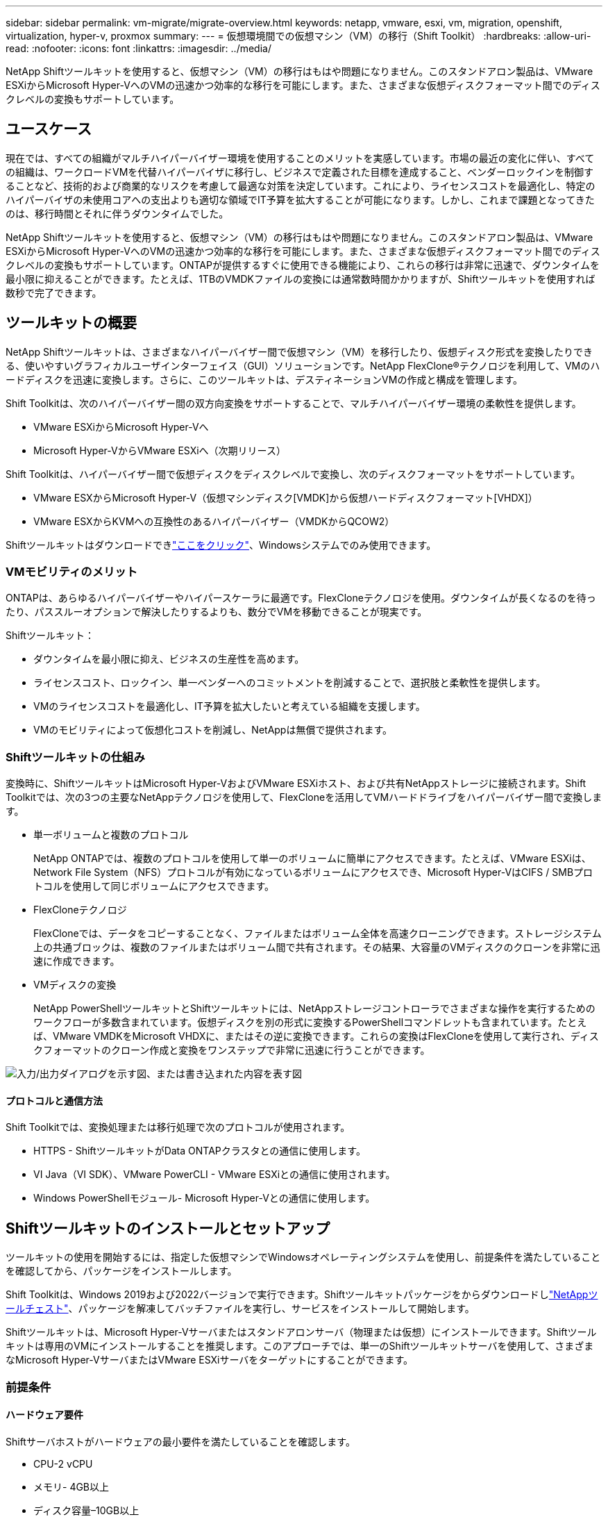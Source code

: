 ---
sidebar: sidebar 
permalink: vm-migrate/migrate-overview.html 
keywords: netapp, vmware, esxi, vm, migration, openshift, virtualization, hyper-v, proxmox 
summary:  
---
= 仮想環境間での仮想マシン（VM）の移行（Shift Toolkit）
:hardbreaks:
:allow-uri-read: 
:nofooter: 
:icons: font
:linkattrs: 
:imagesdir: ../media/


[role="lead"]
NetApp Shiftツールキットを使用すると、仮想マシン（VM）の移行はもはや問題になりません。このスタンドアロン製品は、VMware ESXiからMicrosoft Hyper-VへのVMの迅速かつ効率的な移行を可能にします。また、さまざまな仮想ディスクフォーマット間でのディスクレベルの変換もサポートしています。



== ユースケース

現在では、すべての組織がマルチハイパーバイザー環境を使用することのメリットを実感しています。市場の最近の変化に伴い、すべての組織は、ワークロードVMを代替ハイパーバイザに移行し、ビジネスで定義された目標を達成すること、ベンダーロックインを制御することなど、技術的および商業的なリスクを考慮して最適な対策を決定しています。これにより、ライセンスコストを最適化し、特定のハイパーバイザの未使用コアへの支出よりも適切な領域でIT予算を拡大することが可能になります。しかし、これまで課題となってきたのは、移行時間とそれに伴うダウンタイムでした。

NetApp Shiftツールキットを使用すると、仮想マシン（VM）の移行はもはや問題になりません。このスタンドアロン製品は、VMware ESXiからMicrosoft Hyper-VへのVMの迅速かつ効率的な移行を可能にします。また、さまざまな仮想ディスクフォーマット間でのディスクレベルの変換もサポートしています。ONTAPが提供するすぐに使用できる機能により、これらの移行は非常に迅速で、ダウンタイムを最小限に抑えることができます。たとえば、1TBのVMDKファイルの変換には通常数時間かかりますが、Shiftツールキットを使用すれば数秒で完了できます。



== ツールキットの概要

NetApp Shiftツールキットは、さまざまなハイパーバイザー間で仮想マシン（VM）を移行したり、仮想ディスク形式を変換したりできる、使いやすいグラフィカルユーザインターフェイス（GUI）ソリューションです。NetApp FlexClone®テクノロジを利用して、VMのハードディスクを迅速に変換します。さらに、このツールキットは、デスティネーションVMの作成と構成を管理します。

Shift Toolkitは、次のハイパーバイザー間の双方向変換をサポートすることで、マルチハイパーバイザー環境の柔軟性を提供します。

* VMware ESXiからMicrosoft Hyper-Vへ
* Microsoft Hyper-VからVMware ESXiへ（次期リリース）


Shift Toolkitは、ハイパーバイザー間で仮想ディスクをディスクレベルで変換し、次のディスクフォーマットをサポートしています。

* VMware ESXからMicrosoft Hyper-V（仮想マシンディスク[VMDK]から仮想ハードディスクフォーマット[VHDX]）
* VMware ESXからKVMへの互換性のあるハイパーバイザー（VMDKからQCOW2）


Shiftツールキットはダウンロードできlink:https://mysupport.netapp.com/site/tools/tool-eula/netapp-shift-toolkit["ここをクリック"]、Windowsシステムでのみ使用できます。



=== VMモビリティのメリット

ONTAPは、あらゆるハイパーバイザーやハイパースケーラに最適です。FlexCloneテクノロジを使用。ダウンタイムが長くなるのを待ったり、パススルーオプションで解決したりするよりも、数分でVMを移動できることが現実です。

Shiftツールキット：

* ダウンタイムを最小限に抑え、ビジネスの生産性を高めます。
* ライセンスコスト、ロックイン、単一ベンダーへのコミットメントを削減することで、選択肢と柔軟性を提供します。
* VMのライセンスコストを最適化し、IT予算を拡大したいと考えている組織を支援します。
* VMのモビリティによって仮想化コストを削減し、NetAppは無償で提供されます。




=== Shiftツールキットの仕組み

変換時に、ShiftツールキットはMicrosoft Hyper-VおよびVMware ESXiホスト、および共有NetAppストレージに接続されます。Shift Toolkitでは、次の3つの主要なNetAppテクノロジを使用して、FlexCloneを活用してVMハードドライブをハイパーバイザー間で変換します。

* 単一ボリュームと複数のプロトコル
+
NetApp ONTAPでは、複数のプロトコルを使用して単一のボリュームに簡単にアクセスできます。たとえば、VMware ESXiは、Network File System（NFS）プロトコルが有効になっているボリュームにアクセスでき、Microsoft Hyper-VはCIFS / SMBプロトコルを使用して同じボリュームにアクセスできます。

* FlexCloneテクノロジ
+
FlexCloneでは、データをコピーすることなく、ファイルまたはボリューム全体を高速クローニングできます。ストレージシステム上の共通ブロックは、複数のファイルまたはボリューム間で共有されます。その結果、大容量のVMディスクのクローンを非常に迅速に作成できます。

* VMディスクの変換
+
NetApp PowerShellツールキットとShiftツールキットには、NetAppストレージコントローラでさまざまな操作を実行するためのワークフローが多数含まれています。仮想ディスクを別の形式に変換するPowerShellコマンドレットも含まれています。たとえば、VMware VMDKをMicrosoft VHDXに、またはその逆に変換できます。これらの変換はFlexCloneを使用して実行され、ディスクフォーマットのクローン作成と変換をワンステップで非常に迅速に行うことができます。



image:shift-toolkit-image1.png["入力/出力ダイアログを示す図、または書き込まれた内容を表す図"]



==== プロトコルと通信方法

Shift Toolkitでは、変換処理または移行処理で次のプロトコルが使用されます。

* HTTPS - ShiftツールキットがData ONTAPクラスタとの通信に使用します。
* VI Java（VI SDK）、VMware PowerCLI - VMware ESXiとの通信に使用されます。
* Windows PowerShellモジュール- Microsoft Hyper-Vとの通信に使用します。




== Shiftツールキットのインストールとセットアップ

ツールキットの使用を開始するには、指定した仮想マシンでWindowsオペレーティングシステムを使用し、前提条件を満たしていることを確認してから、パッケージをインストールします。

Shift Toolkitは、Windows 2019および2022バージョンで実行できます。Shiftツールキットパッケージをからダウンロードしlink:https://mysupport.netapp.com/site/tools/tool-eula/netapp-shift-toolkit["NetAppツールチェスト"]、パッケージを解凍してバッチファイルを実行し、サービスをインストールして開始します。

Shiftツールキットは、Microsoft Hyper-Vサーバまたはスタンドアロンサーバ（物理または仮想）にインストールできます。Shiftツールキットは専用のVMにインストールすることを推奨します。このアプローチでは、単一のShiftツールキットサーバを使用して、さまざまなMicrosoft Hyper-VサーバまたはVMware ESXiサーバをターゲットにすることができます。



=== 前提条件



==== ハードウェア要件

Shiftサーバホストがハードウェアの最小要件を満たしていることを確認します。

* CPU-2 vCPU
* メモリ- 4GB以上
* ディスク容量–10GB以上




==== 接続要件

* Shiftツールキットが環境内のすべてのコンポーネントと適切に連携できるように、ハイパーバイザーとストレージの環境が設定されていることを確認してください。
* Shiftツールキットは、Microsoft Hyper-VサーバまたはスタンドアロンのWindowsサーバ（物理または仮想）にインストールできます。
* Shiftサーバ、Data ONTAP CIFSサーバ、Hyper-Vサーバ、およびゲストオペレーティングシステムは、同じWindowsドメインに属している必要があります。
* CIFS用とNFS用の複数のLIFは、VMの変換時にStorage Virtual Machineで使用できます。Hyper-VサーバおよびESXiホストは、これらのLIFのIPアドレスでStorage Virtual Machine（SVM）にアクセスします。
* CIFS操作の場合は、WindowsドメインコントローラとNetAppストレージコントローラの時間設定が同期されている必要があります。




=== 新しいSVMの作成（推奨）

Storage vMotionを使用して、移行または変換するVMを指定した新しいData ONTAP Storage Virtual Machine（SVM）に移動します。本番環境のSVMでVMが変換されないように、VM用に新しいSVMを設定することを推奨します。ONTAP CLIまたはSystem Managerを使用して、新しいSVMを作成します。

以下の手順に従って、link:https://mysupport.netapp.com/site/tools/tool-eula/netapp-shift-toolkit["リンク"]NFSプロトコルとSMBプロトコルの両方を許可する新しいSVMをプロビジョニングします。

ESXからHyper-Vへの変換では、CIFS共有の完全修飾パス名（コントローラのCIFS qtree）をデスティネーションパスとして指定します。

注：新しいSVMを作成して、Shiftツールキットの要件を満たしていることを確認することを推奨します。業務の中断を招く可能性がある方法で本番用SVMを変更する必要はありません。注：デスティネーションパスは、ソースVMの同じボリューム上にある必要があります。注：Shiftツールキットでは、NAS環境（NFS）にあるVMの変換のみがサポートされます。SAN環境（LUN）にあるVMの変換はサポートされません。



==== サポートされているオペレーティングシステム

ゲストオペレーティングシステムでサポートされているバージョンのWindowsとLinuxが変換に使用されていること、およびShiftツールキットがONTAPのバージョンをサポートしていることを確認します。

*サポートされているVMゲストOS *

VM変換のゲストオペレーティングシステムとしてサポートされるWindowsのバージョンは次のとおりです。

* Windows Server 2016
* Windows Server 2019
* Windows Server 2022


VMを変換するゲストオペレーティングシステムとしてサポートされるLinuxのバージョンは次のとおりです。

* Red Hat Enterprise Linux 6.7以降
* Red Hat Enterprise Linux 7.2以降
* Red Hat Enterprise Linux 8.x
* Red Hat Enterprise Linux 9.x
* Ubuntu 2018.
* Ubuntu 2022.
* Ubuntu 2024.
* Debian 10
* Debian 11
* Debian 12



NOTE: CentOS Linux/RedHat for Red Hat Enterprise Linux 5はサポートされていません。

*サポートされているONTAPのバージョン*

Shift Toolkitは、ONTAP 9.14.1以降を実行しているプラットフォームをサポートします。



=== インストール

. をダウンロードします。link:https://mysupport.netapp.com/site/tools/tool-eula/netapp-shift-toolkit["Shiftツールキットパッケージ"]
+
image:shift-toolkit-image2.png["入力/出力ダイアログを示す図、または書き込まれた内容を表す図"]

. 指定したフォルダにパッケージを展開します。
+
image:shift-toolkit-image3.png["入力/出力ダイアログを示す図、または書き込まれた内容を表す図"]

. Shift Toolkitパッケージを実行するには、* install * batch fileをクリックします。
+
image:shift-toolkit-image4.png["入力/出力ダイアログを示す図、または書き込まれた内容を表す図"]

. インストーラがインストールプロセスを開始します。コマンドプロンプトが開き、MongoDB、Windows PowerShell 7、NetApp ONTAP PowerShell Toolkit、Windows PowerShell用Hyper-Vモジュール、vmware.powerCLIパッケージ、javaなどの前提条件がすべてパッケージに含まれています。
+
image:shift-toolkit-image5.png["入力/出力ダイアログを示す図、または書き込まれた内容を表す図"]

. その後、対話型プロンプトでCredSSPが有効になります。Yを押して続行します。
+
image:shift-toolkit-image6.png["入力/出力ダイアログを示す図、または書き込まれた内容を表す図"]

. CredSSPを有効にすると、インストーラはJavaパッケージをインストールします（qcow変換に必要）。
+
image:shift-toolkit-image7.png["入力/出力ダイアログを示す図、または書き込まれた内容を表す図"]

. 完了すると、Shift Toolkit UIへのアクセスに使用するIPアドレスの入力を求めるプロンプトが表示されます。
+
image:shift-toolkit-image8.png["入力/出力ダイアログを示す図、または書き込まれた内容を表す図"]

. 完了したら、「Press any key to continue」と入力してコマンドプロンプトを閉じます。
+
image:shift-toolkit-image9.png["入力/出力ダイアログを示す図、または書き込まれた内容を表す図"]




NOTE: インストールには8～10分かかることがあります。



=== GUIを使用した手順



==== Run Shiftツールキット

* ブラウザを使用して、と入力してShiftツールキットUIにアクセスします `http://<IP address specified during installation>:3001`。
* 次のデフォルトクレデンシャルを使用してUIにアクセスします。Username：admin Password：admin



NOTE: adminクレデンシャルは、[Change Password]オプションを使用して変更できます。

image:shift-toolkit-image10.png["入力/出力ダイアログを示す図、または書き込まれた内容を表す図"]

[Accept and Continue]をクリックして、法的EULAに同意します。

image:shift-toolkit-image11.png["入力/出力ダイアログを示す図、または書き込まれた内容を表す図"]



==== Shiftツールキットの設定

ストレージとソースハイパーバイザーとデスティネーションハイパーバイザーの両方への接続を適切に設定したら、FlexClone機能を活用して、仮想マシンVMDKの移行または適切な形式への変換を自動化するためのShiftツールキットの設定を開始します。



===== サイトの追加

最初に、ソースvCenterを検出して追加し、次にターゲットHyper-Vの詳細（ハイパーバイザーとストレージの両方）をShiftツールキットに追加します。サポートされているブラウザでShiftツールキットを開き、デフォルトのユーザー名とパスワード（admin/admin）とAdd Sitesを使用します。

image:shift-toolkit-image12.png["入力/出力ダイアログを示す図、または書き込まれた内容を表す図"]


NOTE: [検出]オプションを使用してサイトを追加することもできます。

次のプラットフォームを追加します。

* 出典 *

* ソースサイトの詳細
+
** Site Name：サイトの名前を指定します。
** ハイパーバイザー–ソースとしてVMwareを選択します（プレビュー時に選択可能なオプションのみ）。
** [サイトの場所]–デフォルトオプションを選択します。
** コネクタ（Connector）-デフォルトの選択を選択します。
** ストレージタイプ–デフォルトオプションを選択します。




入力したら、[続行]をクリックします。

image:shift-toolkit-image13.png["入力/出力ダイアログを示す図、または書き込まれた内容を表す図"]

* ソースのvCenter
+
** Endpoint - vCenter ServerのIPアドレスまたはFQDNを入力します。
** Username - vCenterにアクセスするためのユーザ名（UPN形式：username@domain.com）
** vCenter Password–リソースのインベントリを実行するためにvCenterにアクセスするためのパスワード。
** vCenter SSL Thumbprint（オプション）




[Accept Self Signed Certificate]を選択し、[Continue]をクリックします。

image:shift-toolkit-image14.png["入力/出力ダイアログを示す図、または書き込まれた内容を表す図"]

* ONTAPストレージシステムのクレデンシャル


image:shift-toolkit-image15.png["入力/出力ダイアログを示す図、または書き込まれた内容を表す図"]

Shiftツールキットを追加すると、自動検出が実行され、VMと関連するメタデータ情報が表示されます。Shiftツールキットは、VMで使用されているネットワークとポートグループを自動的に検出し、それらを入力します。

image:shift-toolkit-image16.png["入力/出力ダイアログを示す図、または書き込まれた内容を表す図"]

特定のvCenterのデータを表示するには、ダッシュボードに移動し、該当するサイト名の[View VM List]をクリックします。VMインベントリとVM属性がページに表示されます。

image:shift-toolkit-image17.png["入力/出力ダイアログを示す図、または書き込まれた内容を表す図"]


NOTE: VMインベントリは24時間ごとに更新されます。


NOTE: ShiftツールキットはESXiバージョン7.0以降をサポート

次の手順では、デスティネーションハイパーバイザーを追加します。

* 目的地 *

image:shift-toolkit-image18.png["入力/出力ダイアログを示す図、または書き込まれた内容を表す図"]

* デスティネーションサイトの詳細
+
** Site Name：サイトの名前を指定します。
** ハイパーバイザー–ターゲットとしてHyper-VまたはKVMを選択します。
** [サイトの場所]–デフォルトオプションを選択します。
** コネクタ（Connector）-デフォルトの選択を選択します。




入力したら、[続行]をクリックします。

image:shift-toolkit-image19.png["入力/出力ダイアログを示す図、または書き込まれた内容を表す図"]

ハイパーバイザーの選択に基づいて、必要な詳細を入力します。

* デスティネーションHyper-Vの詳細
+
** Hyper-VスタンドアロンまたはフェイルオーバークラスタマネージャのIPアドレスまたはFQDN
** Username - Hyper-Vにアクセスするためのユーザ名（UPN形式：username@domain.com）Password–リソースのインベントリを実行するためにHyper-Vにアクセスするためのパスワード。




image:shift-toolkit-image20.png["入力/出力ダイアログを示す図、または書き込まれた内容を表す図"]

完了したら、[続行]をクリックします


NOTE: Shift Toolkitは、現在のリリースではSystem Centerと直接通信しません。


NOTE: 現在のリリースでは、仮想マシンのエンドツーエンドの移行はHyper-Vでのみサポートされています。


NOTE: 現在のリリースでは、KVMをデスティネーションとしてサポートされるワークフローはVMDKからqcow2への変換のみです。そのため、ドロップダウンから[KVM]を選択した場合、ハイパーバイザーの詳細は必要ありません。qcow2ディスクは、KVMバージョンでの仮想マシンのプロビジョニングに使用できます。

* ONTAPストレージシステム*

image:shift-toolkit-image21.png["入力/出力ダイアログを示す図、または書き込まれた内容を表す図"]


NOTE: ソースとデスティネーションのストレージシステムは、ボリュームレベルで行われるディスクフォーマット変換と同じである必要があります。

image:shift-toolkit-image22.png["入力/出力ダイアログを示す図、または書き込まれた内容を表す図"]

次の手順では、必要なVMを移行グループにリソースグループとしてグループ化します。



==== リソースのグループ化

プラットフォームを追加したら、移行または変換するVMをリソースグループにグループ化します。Shift Toolkitリソースグループを使用すると、依存するVMのセットを、ブート順序、ブート遅延、およびリカバリ時に実行できるオプションのアプリケーション検証を含む論理グループにグループ化できます。

リソースグループの作成を開始するには、[Create New Resource Group]メニュー項目をクリックします。

. リソースグループにアクセスし、[Create New Resource Group]をクリックします。
+
image:shift-toolkit-image23.png["入力/出力ダイアログを示す図、または書き込まれた内容を表す図"]

. [New resource group]で、ドロップダウンからソースサイトを選択し、[Create]をクリックします。
. リソースグループの詳細を指定し、ワークフローを選択します。ワークフローには2つのオプションがあります
+
.. クローンベースの移行–VMをソースハイパーバイザーからデスティネーションハイパーバイザーにエンドツーエンドで移行します。
.. クローンベースの変換–ディスクフォーマットを選択したハイパーバイザータイプに変換します。
+
image:shift-toolkit-image24.png["入力/出力ダイアログを示す図、または書き込まれた内容を表す図"]



. [Continue]をクリックします。
. 検索オプションを使用して適切なVMを選択します。デフォルトのフィルタオプションは[Datastore]です。
+

NOTE: 変換前に、新しく作成したONTAP SVM上の指定したデータストアに変換または移行するVMを移動します。これにより、本番用NFSデータストアと指定したデータストアを分離して、仮想マシンのステージングに使用できるようになります。

+
image:shift-toolkit-image25.png["入力/出力ダイアログを示す図、または書き込まれた内容を表す図"]

. [Destination Site]、[Destination Hyper-V entry]、および[Datastore to qtree mapping]を選択して、マイグレーションの詳細を更新します。
+
image:shift-toolkit-image26.png["入力/出力ダイアログを示す図、または書き込まれた内容を表す図"]

+

NOTE: VMをESXからHyper-Vに変換するときは、デスティネーションパス（変換されたVMが格納されている場所）がqtreeに設定されていることを確認します。デスティネーションパスを適切なqtreeに設定します。

. 選択したすべてのVMのBoot Order（起動順序）とBoot delay（秒）を選択します。各仮想マシンを選択し、優先順位を設定して、パワーオンシーケンスの順序を設定します。3は、すべての仮想マシンのデフォルト値です。
+
オプションは次のとおりです。

+
1–最初にパワーオンする仮想マシン3 -デフォルト5 -最後にパワーオンする仮想マシン

+
image:shift-toolkit-image27.png["入力/出力ダイアログを示す図、または書き込まれた内容を表す図"]

. [Create Resource Group]をクリックします。
+
image:shift-toolkit-image28.png["入力/出力ダイアログを示す図、または書き込まれた内容を表す図"]





===== 青写真

仮想マシンを移行または変換するには、プランが必要です。ドロップダウンからソースとデスティネーションのハイパーバイザープラットフォームを選択し、このブループリントに含めるリソースグループと、アプリケーションの電源をオンにする方法のグループ（ドメインコントローラ、ティア1、ティア2など）を選択します。これらは、多くの場合、移行計画とも呼ばれます。ブループリントを定義するには、「ブループリント」タブに移動し、「新規ブループリントの作成」をクリックします。

ブループリントの作成を開始するには、「新規ブループリントの作成」をクリックします。

. Blueprintsにアクセスし、「Create New Blueprint」をクリックします。
+
image:shift-toolkit-image29.png["入力/出力ダイアログを示す図、または書き込まれた内容を表す図"]

. [New Blueprint]で、計画の名前を指定し、[Source Site]、[Associated VCenter]、[Destination Site]、および関連するHyper-Vハイパーバイザーを選択して、必要なホストマッピングを追加します。
. マッピングが完了したら、クラスタとホストのマッピングを選択します。
+
image:shift-toolkit-image30.png["入力/出力ダイアログを示す図、または書き込まれた内容を表す図"]

. [Resource Group Details]を選択し、[Continue]をクリックします。
+
image:shift-toolkit-image31.png["入力/出力ダイアログを示す図、または書き込まれた内容を表す図"]

. リソースグループの実行順序を設定します。このオプションを使用すると、複数のリソースグループが存在する場合の処理の順序を選択できます。
. 完了したら、適切な仮想スイッチへのネットワークマッピングを選択します。仮想スイッチは、Hyper-V内でプロビジョニング済みである必要があります。
+

NOTE: ネットワーク選択でサポートされるオプションは、仮想スイッチタイプ「External」のみです。

+

NOTE: ネットワークマッピングはGUIで使用できますが、Shiftツールキットは現在のリリースではIPアドレスの割り当てを実行しません。ただし、次のリリースでは、[Retain IP]オプションが選択可能になります。現在のリリースでは、[Do no configure Network]がデフォルトで選択されています。ディスクを変換してHyper-V側で仮想マシンを購入したら、VMウェア側の該当するポートグループとVLANに一致するようにネットワークスイッチを手動で割り当てます。

+
image:shift-toolkit-image32.png["入力/出力ダイアログを示す図、または書き込まれた内容を表す図"]

. 選択したVMに基づいて、ストレージマッピングが自動的に選択されます。注：仮想マシンを作成してSMB共有からパワーオンできるように、事前にqtreeをプロビジョニングし、必要な権限が割り当てられていることを確認してください。
. [VM details]で、各OSタイプのサービスアカウントの詳細を指定します。これは、仮想マシンに接続して、VMware Toolsの削除やIP構成の詳細のバックアップに必要な特定のスクリプトを作成および実行するために使用されます。
+
image:shift-toolkit-image33.png["入力/出力ダイアログを示す図、または書き込まれた内容を表す図"]

. 再度、[VM details]で[IP config]オプションを選択します。このリリースではIPアドレスの割り当てはサポートされていないため、デフォルトで[Do not configure]が選択されています。
. 次の手順はVMの構成です。
+
** 必要に応じて、VMのCPU / RAMパラメータのサイズを変更します。これは、サイズ変更に非常に役立ちます。
** Boot Order override：リソースグループ全体で選択したすべてのVMのBoot OrderとBoot Delay（秒）も変更します。これは、リソースグループのブート順序の選択時に選択した内容から変更が必要な場合に、ブート順序を変更するための追加オプションです。デフォルトでは、リソースグループの選択時に選択されたブート順序が使用されますが、この段階で変更を行うことができます。*パワーオン：ワークフローで仮想マシンをパワーオンしない場合は、このオプションをオフにします。デフォルトのオプションはonで、VMの電源がオンになります。
** VMwareツールの削除：Shiftツールキットは、変換前にVMwareツールを削除します。このオプションはデフォルトで選択されています。
** Generation：Shift Toolkitでは、次の経験則が使用され、デフォルトでは適切なOne-Gen1 >BIOSおよびGen2 >EFIが使用されます。このオプションは選択できません。
** Retain MAC：各VMのMACアドレスを保持して、MACに依存するアプリケーションのライセンスに関する課題を解決できます。このリリースではネットワークを変更できないため、このオプションは無効になっています。
** サービスアカウントオーバーライド:このオプションを使用すると、グローバルアカウントを使用できない場合に、別のサービスアカウントを指定できます。
+
image:shift-toolkit-image34.png["入力/出力ダイアログを示す図、または書き込まれた内容を表す図"]



. [Create Blueprint]をクリックします。




==== 移行

ブループリントが作成されたら、[Migrate]オプションを実行できます。移行オプションの実行中、Shift Toolkitは一連の手順を実行してディスクフォーマットを変換し、変換したディスクを使用してHyper-Vホスト上に仮想マシンを作成します。この手順はブループリントで定義されています。実行する手順の概要は次のとおりです。

* ブループリントのVMスナップショットをソースでトリガー
* ボリュームSnapshotをトリガー
* ネットワーク構成をクローニングし、すべてのVMに対してVMware Toolsを削除してVMを準備する
+
** OSタイプに基づいて、必要なHyper-Vドライバが<optional>に追加される





NOTE: 詳細については、「System Stucked in dracut after the migration of a RHEL VM to Hyper-V」を参照してください。

* ソースで保護グループ内のVMの電源をオフにする
* ブループリント内のすべてのVMの既存のスナップショットを削除する
* すべてのVMのVMDKをVHDx形式にクローニングして変換
* 保護グループ内のVMの電源をオンにする（ターゲットで）


Blueprintで指定した構成をそのまま使用して移行ワークフローをトリガーするには、[Migrate]をクリックします。

image:shift-toolkit-image35.png["入力/出力ダイアログを示す図、または書き込まれた内容を表す図"]

トリガーされると、準備段階が始まり、変換プロセスは上記の手順を実行します。


NOTE: 同じESXiソースから同じHyper-Vデスティネーションに対して並行して実行される変換は10個以下にすることを推奨します。

image:shift-toolkit-image36.png["入力/出力ダイアログを示す図、または書き込まれた内容を表す図"]

VMDKからVHDxへの変換は数秒で行われるため、追加コストがかかるすべてのオプションの中で、このアプローチが最も高速です。これは、移行中のVMのダウンタイムを削減するのにも役立ちます。

image:shift-toolkit-image37.png["入力/出力ダイアログを示す図、または書き込まれた内容を表す図"]

ジョブが完了すると、ブループリントのステータスが「移行完了」に変わります。

image:shift-toolkit-image38.png["入力/出力ダイアログを示す図、または書き込まれた内容を表す図"]

移行が完了したら、Hyper-V側のVMを検証します。以下のスクリーンショットは、ブループリントの作成時に指定したHyper-Vホスト上で実行されているVMを示しています。

image:shift-toolkit-image39.png["入力/出力ダイアログを示す図、または書き込まれた内容を表す図"]


NOTE: 変換後、OSディスクを除くすべてのVMディスクがオフラインになります。これは、VMware VMではNewDiskPolicyパラメータがデフォルトでofflineALLに設定されているためです。



==== 変換

クローンベースの変換オプションでは、仮想ディスクをハイパーバイザー間で次のディスクフォーマットに変換するだけです。

* VMware ESXからMicrosoft Hyper-Vへ（VMDKからVHDXへ）
* VMware ESXからRed Hat KVMへ（VMDKからQCOW2へ）




===== QCOW2形式への変換

NetApp Shiftツールキットを使用して仮想ディスクをQCOW2形式に変換するには、次の手順を実行します。

* ハイパーバイザーとしてHyper-VまたはKVMを指定して、デスティネーションサイトタイプを作成します。注：KVMのハイパーバイザーの詳細は必要ありません。
+
image:shift-toolkit-image40.png["入力/出力ダイアログを示す図、または書き込まれた内容を表す図"]

* ディスク変換が必要なVMを含むリソースグループを作成する
+
image:shift-toolkit-image41.png["入力/出力ダイアログを示す図、または書き込まれた内容を表す図"]

+
image:shift-toolkit-image42.png["入力/出力ダイアログを示す図、または書き込まれた内容を表す図"]

* 仮想ディスクをQCOW2形式に変換するブループリントを作成します。
+
image:shift-toolkit-image43.png["入力/出力ダイアログを示す図、または書き込まれた内容を表す図"]

+
image:shift-toolkit-image44.png["入力/出力ダイアログを示す図、または書き込まれた内容を表す図"]

* VMに必要なダウンタイムが発生したら、[Convert]を選択します。
+
image:shift-toolkit-image45.png["入力/出力ダイアログを示す図、または書き込まれた内容を表す図"]

* 変換処理では、各処理がVMおよび各ディスクに対して実行され、適切な形式が生成されます。
+
image:shift-toolkit-image46.png["入力/出力ダイアログを示す図、または書き込まれた内容を表す図"]

+
image:shift-toolkit-image47.png["入力/出力ダイアログを示す図、または書き込まれた内容を表す図"]

* 手動でVMを作成してディスクを接続し、変換したディスクを使用します。
+
image:shift-toolkit-image48.png["入力/出力ダイアログを示す図、または書き込まれた内容を表す図"]




NOTE: Shiftツールキットはディスク変換のみをサポートします。VMの変換はサポートされません。変換したディスクをVMで使用するには、VMを手動で作成し、ディスクをVMに接続する必要があります。


NOTE: Shift Toolkitでは、KVMハイパーバイザーのVMレベルの変換はサポートされません。ただし、KVMハイパーバイザーで使用される仮想ディスク形式であるQCOW2ディスク形式へのディスク変換はサポートされていません。



===== VHDX形式への変換

NetApp Shiftツールキットを使用して仮想ディスクをVHDX形式に変換するには、次の手順を実行します。

* ハイパーバイザーとしてHyper-VまたはKVMを指定して、デスティネーションサイトタイプを作成します。
+

NOTE: KVMの場合、ハイパーバイザーの詳細は必要ありません。

+
image:shift-toolkit-image49.png["入力/出力ダイアログを示す図、または書き込まれた内容を表す図"]

* ディスク変換が必要なVMを含むリソースグループを作成する
+
image:shift-toolkit-image50.png["入力/出力ダイアログを示す図、または書き込まれた内容を表す図"]

* 仮想ディスクをVHDX形式に変換するための青写真を作成します。
+
image:shift-toolkit-image51.png["入力/出力ダイアログを示す図、または書き込まれた内容を表す図"]

* VMに必要なダウンタイムが発生したら、[Convert]を選択します。
+
image:shift-toolkit-image52.png["入力/出力ダイアログを示す図、または書き込まれた内容を表す図"]

* 変換処理では、VMおよび各ディスクに対して各処理が実行され、適切なVHDX形式が生成されます。
+
image:shift-toolkit-image53.png["入力/出力ダイアログを示す図、または書き込まれた内容を表す図"]

* 手動でVMを作成してディスクを接続し、変換したディスクを使用します。
+
image:shift-toolkit-image54.png["入力/出力ダイアログを示す図、または書き込まれた内容を表す図"]




NOTE: 変換したVHDXディスクをVMで使用するには、Hyper-VマネージャまたはPowerShellコマンドを使用してVMを手動で作成し、ディスクをVMに接続する必要があります。これに加えて、ネットワークも手動でマッピングする必要があります。



==== 監視とダッシュボード

ジョブ監視を使用してジョブのステータスを監視します。

image:shift-toolkit-image55.png["入力/出力ダイアログを示す図、または書き込まれた内容を表す図"]

直感的なUIで、移行、変換、青写真のステータスを自信を持って評価できます。これにより、管理者は、移行または変換されたVMの数とともに、成功した、失敗した、または部分的に失敗した計画を迅速に特定できます。

image:shift-toolkit-image56.png["入力/出力ダイアログを示す図、または書き込まれた内容を表す図"]



==== SAN環境

Shiftツールキットの主な要件として、変換対象のVMをNAS環境（NFS for ESX）に配置する必要があります。SAN環境（iSCSI、FC、FCoE、NVMeFC）にVMがある場合は、変換前にNAS環境に移行する必要があります。

image:shift-toolkit-image57.png["入力/出力ダイアログを示す図、または書き込まれた内容を表す図"]

上記のアプローチは、VMがSANデータストアに格納される一般的なSAN環境を示しています。ESXからHyper-Vに変換するVMとそのディスクは、まずVMware vSphere Storage vMotionを使用してNFSデータストアに移行されます。Shift Toolkitでは、FlexCloneを使用してVMをESXからHyper-Vに変換します。変換されたVMとそのディスクは、CIFS共有に存在します。変換されたVMとそのディスクは、Hyper-Vストレージライブマイグレーションを使用して、SAN対応のCSVに移行されます。



== まとめ

NetApp Shiftツールキットを使用すると、管理者はVMをVMwareからHyper-Vに迅速かつシームレスに変換できます。また、異なるハイパーバイザー間で仮想ディスクだけを変換することもできます。そのため、Shift Toolkitを使用すると、ハイパーバイザー間でワークロードを移動するたびに数時間の労力を節約できます。ワークロードが単一のハイパーバイザーに固定されているかどうかを気にすることなく、マルチハイパーバイザー環境をホストできるようになりました。この機能により柔軟性が向上し、ライセンスコスト、ロックイン、単一ベンダーへのコミットメントが削減されます。



== 次のステップ

Shiftツールキットパッケージをダウンロードすることで、Data ONTAPの可能性を最大限に引き出し、仮想マシンやディスクファイルの移行や変換を開始して移行を簡素化および合理化します。

このプロセスの詳細については、詳細なチュートリアルに従ってください。

.ESXからHyper-Vへのコピーレス移行
video::dc0d9627-0399-45d9-a843-b1d8010fff80[panopto,width=360]